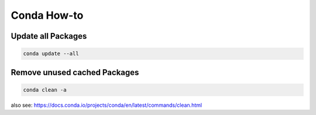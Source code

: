 Conda How-to
============

Update all Packages
-------------------

.. code-block:: bash

   conda update --all

Remove unused cached Packages
-----------------------------

.. code-block:: bash

   conda clean -a

also see: https://docs.conda.io/projects/conda/en/latest/commands/clean.html
